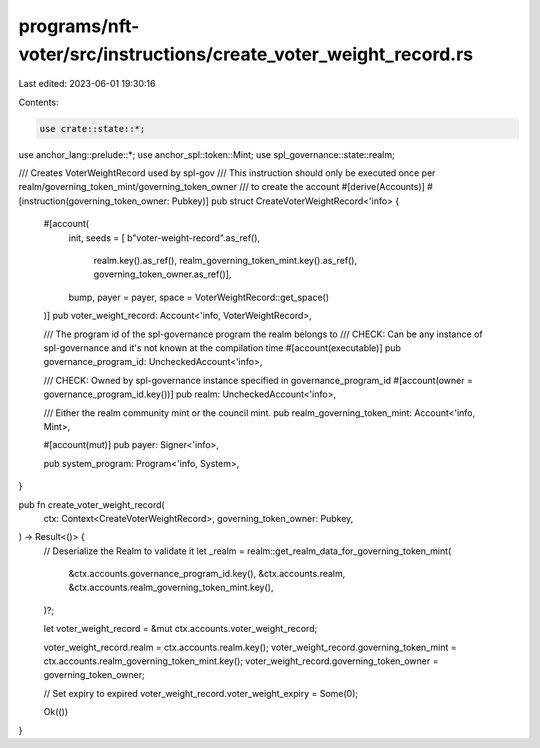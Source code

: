programs/nft-voter/src/instructions/create_voter_weight_record.rs
=================================================================

Last edited: 2023-06-01 19:30:16

Contents:

.. code-block:: rs

    use crate::state::*;
use anchor_lang::prelude::*;
use anchor_spl::token::Mint;
use spl_governance::state::realm;

/// Creates VoterWeightRecord used by spl-gov
/// This instruction should only be executed once per realm/governing_token_mint/governing_token_owner
/// to create the account
#[derive(Accounts)]
#[instruction(governing_token_owner: Pubkey)]
pub struct CreateVoterWeightRecord<'info> {
    #[account(
        init,
        seeds = [ b"voter-weight-record".as_ref(),
                realm.key().as_ref(),
                realm_governing_token_mint.key().as_ref(),
                governing_token_owner.as_ref()],
        bump,
        payer = payer,
        space = VoterWeightRecord::get_space()
    )]
    pub voter_weight_record: Account<'info, VoterWeightRecord>,

    /// The program id of the spl-governance program the realm belongs to
    /// CHECK: Can be any instance of spl-governance and it's not known at the compilation time
    #[account(executable)]
    pub governance_program_id: UncheckedAccount<'info>,

    /// CHECK: Owned by spl-governance instance specified in governance_program_id
    #[account(owner = governance_program_id.key())]
    pub realm: UncheckedAccount<'info>,

    /// Either the realm community mint or the council mint.
    pub realm_governing_token_mint: Account<'info, Mint>,

    #[account(mut)]
    pub payer: Signer<'info>,

    pub system_program: Program<'info, System>,
}

pub fn create_voter_weight_record(
    ctx: Context<CreateVoterWeightRecord>,
    governing_token_owner: Pubkey,
) -> Result<()> {
    // Deserialize the Realm to validate it
    let _realm = realm::get_realm_data_for_governing_token_mint(
        &ctx.accounts.governance_program_id.key(),
        &ctx.accounts.realm,
        &ctx.accounts.realm_governing_token_mint.key(),
    )?;

    let voter_weight_record = &mut ctx.accounts.voter_weight_record;

    voter_weight_record.realm = ctx.accounts.realm.key();
    voter_weight_record.governing_token_mint = ctx.accounts.realm_governing_token_mint.key();
    voter_weight_record.governing_token_owner = governing_token_owner;

    // Set expiry to expired
    voter_weight_record.voter_weight_expiry = Some(0);

    Ok(())
}


